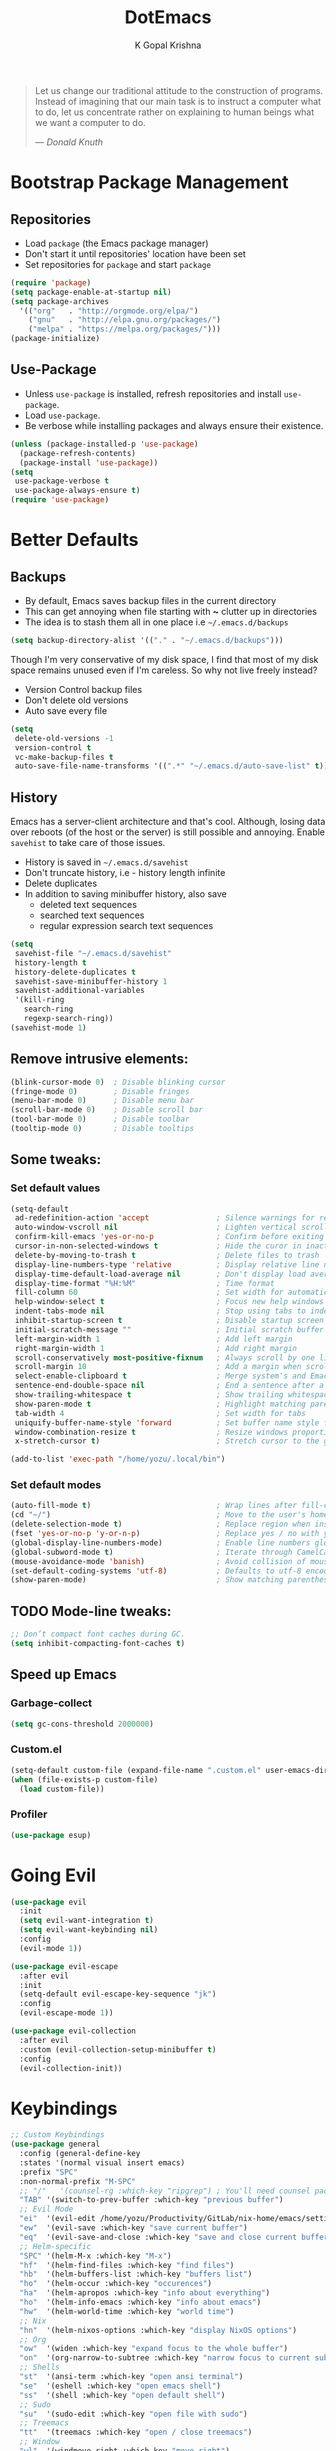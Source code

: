 #+TITLE: DotEmacs
#+AUTHOR: K Gopal Krishna
#+OPTIONS: toc:2

#+BEGIN_QUOTE
Let us change our traditional attitude to the construction
of programs. Instead of imagining that our main task is to
instruct a computer what to do, let us concentrate rather
on explaining to human beings what we want a computer to
do.

--- /Donald Knuth/
#+END_QUOTE

* Bootstrap Package Management
:PROPERTIES:
:CUSTOM_ID: bootstrap
:END:
** Repositories
:PROPERTIES:
:CUSTOM_ID: repositories
:END:
- Load =package= (the Emacs package manager)
- Don't start it until repositories' location have been set
- Set repositories for =package= and start =package=
#+BEGIN_SRC emacs-lisp
  (require 'package)
  (setq package-enable-at-startup nil)
  (setq package-archives
    '(("org"   . "http://orgmode.org/elpa/")
      ("gnu"   . "http://elpa.gnu.org/packages/")
      ("melpa" . "https://melpa.org/packages/")))
  (package-initialize)
#+END_SRC
** Use-Package
:PROPERTIES:
:CUSTOM_ID: use-package
:END:
- Unless =use-package= is installed, refresh repositories
  and install =use-package=.
- Load =use-package=.
- Be verbose while installing packages and always ensure
  their existence.
#+BEGIN_SRC emacs-lisp
  (unless (package-installed-p 'use-package)
    (package-refresh-contents)
    (package-install 'use-package))
  (setq
   use-package-verbose t
   use-package-always-ensure t)
  (require 'use-package)
#+END_SRC
* Better Defaults
:PROPERTIES:
:CUSTOM_ID: better-defaults
:END:
** Backups
:PROPERTIES:
:CUSTOM_ID: backups
:END:
- By default, Emacs saves backup files in the current directory
- This can get annoying when file starting with *~* clutter up
  in directories
- The idea is to stash them all in one place
  i.e =~/.emacs.d/backups=
#+BEGIN_SRC emacs-lisp
  (setq backup-directory-alist '(("." . "~/.emacs.d/backups")))
#+END_SRC
Though I'm very conservative of my disk space, I find that
most of my disk space remains unused even if I'm careless.
So why not live freely instead?
- Version Control backup files
- Don't delete old versions
- Auto save every file
#+BEGIN_SRC emacs-lisp
  (setq
   delete-old-versions -1
   version-control t
   vc-make-backup-files t
   auto-save-file-name-transforms '((".*" "~/.emacs.d/auto-save-list" t)))
#+END_SRC
** History
:PROPERTIES:
:CUSTOM_ID: history
:END:
Emacs has a server-client architecture and that's cool. Although,
losing data over reboots (of the host or the server) is still
possible and annoying. Enable =savehist= to take care of those
issues.
- History is saved in =~/.emacs.d/savehist=
- Don't truncate history, i.e - history length infinite
- Delete duplicates
- In addition to saving minibuffer history, also save
  - deleted text sequences
  - searched text sequences
  - regular expression search text sequences
#+BEGIN_SRC emacs-lisp
  (setq
   savehist-file "~/.emacs.d/savehist"
   history-length t
   history-delete-duplicates t
   savehist-save-minibuffer-history 1
   savehist-additional-variables
   '(kill-ring
     search-ring
     regexp-search-ring))
  (savehist-mode 1)
#+END_SRC
** Remove intrusive elements:
:PROPERTIES:
:CUSTOM_ID: remove-elements
:END:
#+BEGIN_SRC emacs-lisp
  (blink-cursor-mode 0)  ; Disable blinking cursor
  (fringe-mode 0)        ; Disable fringes
  (menu-bar-mode 0)      ; Disable menu bar
  (scroll-bar-mode 0)    ; Disable scroll bar
  (tool-bar-mode 0)      ; Disable toolbar
  (tooltip-mode 0)       ; Disable tooltips
#+END_SRC
** Some tweaks:
*** Set default values
:PROPERTIES:
:CUSTOM_ID: default-values
:END:
#+BEGIN_SRC emacs-lisp
  (setq-default
   ad-redefinition-action 'accept               ; Silence warnings for redefinition
   auto-window-vscroll nil                      ; Lighten vertical scroll
   confirm-kill-emacs 'yes-or-no-p              ; Confirm before exiting Emacs
   cursor-in-non-selected-windows t             ; Hide the curor in inactive windows
   delete-by-moving-to-trash t                  ; Delete files to trash
   display-line-numbers-type 'relative          ; Display relative line numbers
   display-time-default-load-average nil        ; Don't display load average
   display-time-format "%H:%M"                  ; Time format
   fill-column 60                               ; Set width for automatic line breaks
   help-window-select t                         ; Focus new help windows when opened
   indent-tabs-mode nil                         ; Stop using tabs to indent
   inhibit-startup-screen t                     ; Disable startup screen
   initial-scratch-message ""                   ; Initial scratch buffer should be empty
   left-margin-width 1                          ; Add left margin
   right-margin-width 1                         ; Add right margin
   scroll-conservatively most-positive-fixnum   ; Always scroll by one line
   scroll-margin 10                             ; Add a margin when scrolling vertically
   select-enable-clipboard t                    ; Merge system's and Emacs' clipboard
   sentence-end-double-space nil                ; End a sentence after a dot and a space
   show-trailing-whitespace t                   ; Show trailing whitespace
   show-paren-mode t                            ; Highlight matching parentheses
   tab-width 4                                  ; Set width for tabs
   uniquify-buffer-name-style 'forward          ; Set buffer name style for files that have same base folder
   window-combination-resize t                  ; Resize windows proportionally
   x-stretch-cursor t)                          ; Stretch cursor to the glypth width

  (add-to-list 'exec-path "/home/yozu/.local/bin")
#+END_SRC
*** Set default modes
:PROPERTIES:
:CUSTOM_ID: default-modes
:END:
#+BEGIN_SRC emacs-lisp
  (auto-fill-mode t)                            ; Wrap lines after fill-column value
  (cd "~/")                                     ; Move to the user's home directory
  (delete-selection-mode t)                     ; Replace region when inserting text
  (fset 'yes-or-no-p 'y-or-n-p)                 ; Replace yes / no with y / n
  (global-display-line-numbers-mode)            ; Enable line numbers globally
  (global-subword-mode t)                       ; Iterate through CamelCase ('GtkWindow', 'MyQueen', etc) words
  (mouse-avoidance-mode 'banish)                ; Avoid collision of mouse with point
  (set-default-coding-systems 'utf-8)           ; Defaults to utf-8 encoding
  (show-paren-mode)                             ; Show matching parentheses
#+END_SRC
** TODO Mode-line tweaks:
:PROPERTIES:
:CUSTOM_ID: mode-line-tweaks
:END:
#+BEGIN_SRC emacs-lisp
  ;; Don’t compact font caches during GC.
  (setq inhibit-compacting-font-caches t)
#+END_SRC
** Speed up Emacs
*** Garbage-collect
#+BEGIN_SRC emacs-lisp
  (setq gc-cons-threshold 2000000)
#+END_SRC
*** Custom.el
#+BEGIN_SRC emacs-lisp
  (setq-default custom-file (expand-file-name ".custom.el" user-emacs-directory))
  (when (file-exists-p custom-file)
    (load custom-file))
#+END_SRC
*** Profiler
:PROPERTIES:
:CUSTOM_ID: profiler
:END:
#+BEGIN_SRC emacs-lisp
  (use-package esup)
#+END_SRC
* Going Evil
:PROPERTIES:
:CUSTOM_ID: evil
:END:
 #+BEGIN_SRC emacs-lisp
   (use-package evil
     :init
     (setq evil-want-integration t)
     (setq evil-want-keybinding nil)
     :config
     (evil-mode 1))

   (use-package evil-escape
     :after evil
     :init
     (setq-default evil-escape-key-sequence "jk")
     :config
     (evil-escape-mode 1))

   (use-package evil-collection
     :after evil
     :custom (evil-collection-setup-minibuffer t)
     :config
     (evil-collection-init))
 #+END_SRC
* Keybindings
:PROPERTIES:
:CUSTOM_ID: keybindings
:END:
#+BEGIN_SRC emacs-lisp
  ;; Custom Keybindings
  (use-package general
    :config (general-define-key
    :states '(normal visual insert emacs)
    :prefix "SPC"
    :non-normal-prefix "M-SPC"
    ;; "/"   '(counsel-rg :which-key "ripgrep") ; You'll need counsel package for this
    "TAB" '(switch-to-prev-buffer :which-key "previous buffer")
    ;; Evil Mode
    "ei"  '(evil-edit /home/yozu/Productivity/GitLab/nix-home/emacs/settings.org :which-key "edit emacs init")
    "ew"  '(evil-save :which-key "save current buffer")
    "eq"  '(evil-save-and-close :which-key "save and close current buffer")
    ;; Helm-specific
    "SPC" '(helm-M-x :which-key "M-x")
    "hf"  '(helm-find-files :which-key "find files")
    "hb"  '(helm-buffers-list :which-key "buffers list")
    "ho"  '(helm-occur :which-key "occurences")
    "ha"  '(helm-apropos :which-key "info about everything")
    "ho"  '(helm-info-emacs :which-key "info about emacs")
    "hw"  '(helm-world-time :which-key "world time")
    ;; Nix
    "hn"  '(helm-nixos-options :which-key "display NixOS options")
    ;; Org
    "ow"  '(widen :which-key "expand focus to the whole buffer")
    "on"  '(org-narrow-to-subtree :which-key "narrow focus to current subtree")
    ;; Shells
    "st"  '(ansi-term :which-key "open ansi terminal")
    "se"  '(eshell :which-key "open emacs shell")
    "ss"  '(shell :which-key "open default shell")
    ;; Sudo
    "su"  '(sudo-edit :which-key "open file with sudo")
    ;; Treemacs
    "tt"  '(treemacs :which-key "open / close treemacs")
    ;; Window
    "wl"  '(windmove-right :which-key "move right")
    "wh"  '(windmove-left :which-key "move left")
    "wk"  '(windmove-up :which-key "move up")
    "wj"  '(windmove-down :which-key "move bottom")
    "w/"  '(split-window-right :which-key "split right")
    "w-"  '(split-window-below :which-key "split bottom")
    "wx"  '(delete-window :which-key "delete window")
  ))
#+END_SRC
